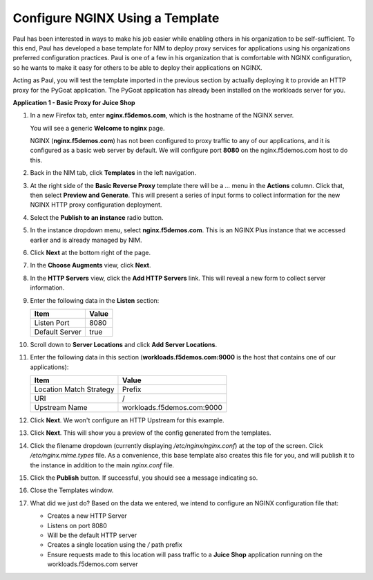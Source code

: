 Configure NGINX Using a Template
================================

Paul has been interested in ways to make his job easier while enabling others in his organization to be self-sufficient. To this end, Paul has developed a base template for NIM to deploy proxy services for applications using his organizations preferred configuration practices. Paul is one of a few in his organization that is comfortable with NGINX configuration, so he wants to make it easy for others to be able to deploy their applications on NGINX.

Acting as Paul, you will test the template imported in the previous section by actually deploying it to provide an HTTP proxy for the PyGoat application. The PyGoat application has already been installed on the workloads server for you.

**Application 1 - Basic Proxy for Juice Shop**

1. In a new Firefox tab, enter **nginx.f5demos.com**, which is the hostname of the NGINX server. 

   You will see a generic **Welcome to nginx** page. 

   .. image:: ../images/image-welcome-nginx.png

   NGINX (**nginx.f5demos.com**) has not been configured to proxy traffic to any of our applications, and it is configured as a basic web server by default. We will configure port **8080** on the nginx.f5demos.com host to do this. 

2. Back in the NIM tab, click **Templates** in the left navigation.

3. At the right side of the **Basic Reverse Proxy** template there will be a `...` menu in the **Actions** column. Click that, then select **Preview and Generate**. This will present a series of input forms to collect information for the new NGINX HTTP proxy configuration deployment.

   .. image:: ../images/nim-templates-actions.png
     :width: 518

4. Select the **Publish to an instance** radio button.

   .. image:: ../images/nim-templates-pub.png
     :width: 518

5. In the instance dropdown menu, select **nginx.f5demos.com**. This is an NGINX Plus instance that we accessed earlier and is already managed by NIM.

   .. image:: ../images/nim-templates-select.png
     :width: 700

6. Click **Next** at the bottom right of the page.

7. In the **Choose Augments** view, click **Next**.

8. In the **HTTP Servers** view, click the **Add HTTP Servers** link. This will reveal a new form to collect server information.

   .. image:: ../images/nim-templates-add-http.png
     :width: 900

9. Enter the following data in the **Listen** section:

   .. list-table:: 
     :header-rows: 1

     * - **Item**
       - **Value**
     * - Listen Port
       - 8080
     * - Default Server
       - true

10. Scroll down to **Server Locations** and click **Add Server Locations**.

    .. image:: ../images/nim-templates-add-location.png
      :width: 1000

11. Enter the following data in this section (**workloads.f5demos.com:9000** is the host that contains one of our applications):

    .. list-table:: 
      :header-rows: 1

      * - **Item**
        - **Value**
      * - Location Match Strategy
        - Prefix
      * - URI   
        - /
      * - Upstream Name
        - workloads.f5demos.com:9000

12. Click **Next**. We won't configure an HTTP Upstream for this example.

13. Click **Next**. This will show you a preview of the config generated from the templates.

    .. image:: ../images/nim-templates-config-preview.png

14. Click the filename dropdown (currently displaying `/etc/nginx/nginx.conf`) at the top of the screen. Click `/etc/nginx.mime.types` file. As a convenience, this base template also creates this file for you, and will publish it to the instance in addition to the main `nginx.conf` file.

15. Click the **Publish** button. If successful, you should see a message indicating so.

    .. image:: ../images/nim-templates-pub-success.png
      :width: 600

16. Close the Templates window.

17. What did we just do? Based on the data we entered, we intend to configure an NGINX configuration file that:

    - Creates a new HTTP Server 
    - Listens on port 8080 
    - Will be the default HTTP server
    - Creates a single location using the `/` path prefix
    - Ensure requests made to this location will pass traffic to a **Juice Shop** application running on the workloads.f5demos.com server

